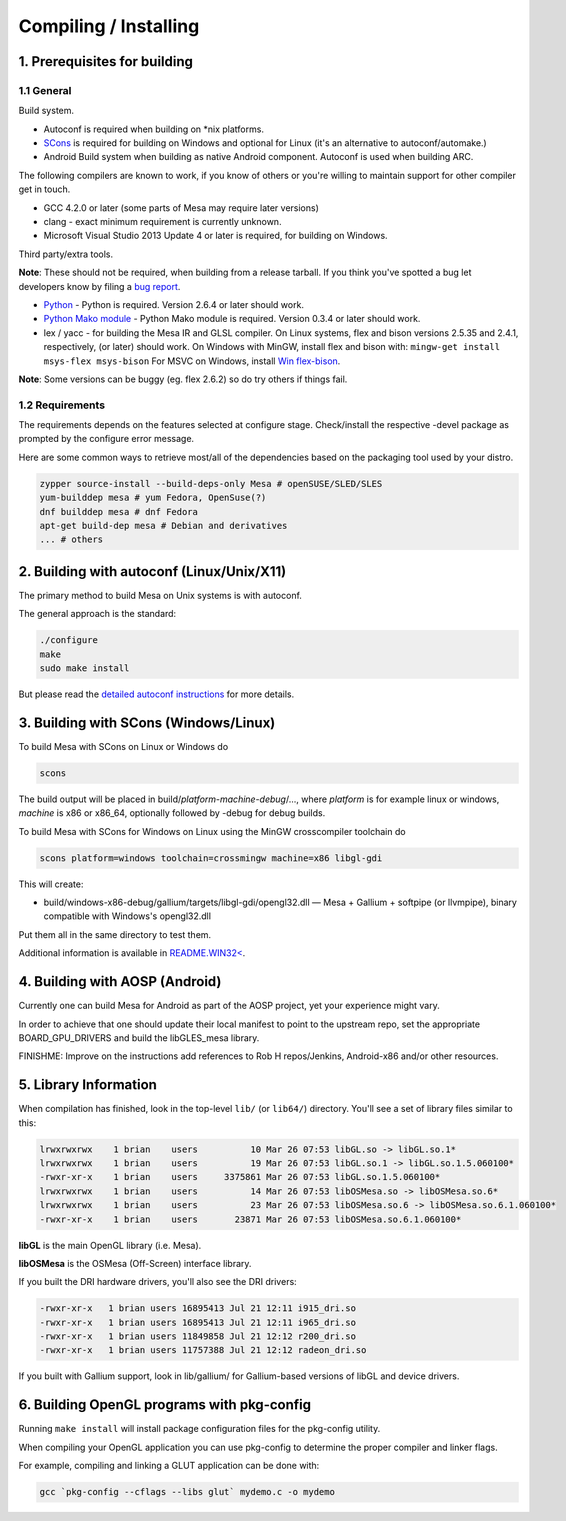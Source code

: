 Compiling / Installing
======================

1. Prerequisites for building
-----------------------------

1.1 General
~~~~~~~~~~~

Build system.

-  Autoconf is required when building on \*nix platforms.
-  `SCons <http://www.scons.org/>`__ is required for building on Windows
   and optional for Linux (it's an alternative to autoconf/automake.)
-  Android Build system when building as native Android component.
   Autoconf is used when building ARC.

The following compilers are known to work, if you know of others or
you're willing to maintain support for other compiler get in touch.

-  GCC 4.2.0 or later (some parts of Mesa may require later versions)
-  clang - exact minimum requirement is currently unknown.
-  Microsoft Visual Studio 2013 Update 4 or later is required, for
   building on Windows.

Third party/extra tools.

**Note**: These should not be required, when building from a release
tarball. If you think you've spotted a bug let developers know by filing
a `bug report <bugs.html>`__.

-  `Python <https://www.python.org/>`__ - Python is required. Version
   2.6.4 or later should work.

-  `Python Mako module <http://www.makotemplates.org/>`__ - Python Mako
   module is required. Version 0.3.4 or later should work.

-  lex / yacc - for building the Mesa IR and GLSL compiler. On Linux
   systems, flex and bison versions 2.5.35 and 2.4.1, respectively, (or
   later) should work. On Windows with MinGW, install flex and bison
   with: ``mingw-get install msys-flex msys-bison``\  For MSVC on
   Windows, install `Win
   flex-bison <http://winflexbison.sourceforge.net/>`__.

**Note**: Some versions can be buggy (eg. flex 2.6.2) so do try others
if things fail.

1.2 Requirements
~~~~~~~~~~~~~~~~

The requirements depends on the features selected at configure stage.
Check/install the respective -devel package as prompted by the configure
error message.

Here are some common ways to retrieve most/all of the dependencies based
on the packaging tool used by your distro.

.. code-block:: bash

    zypper source-install --build-deps-only Mesa # openSUSE/SLED/SLES
    yum-builddep mesa # yum Fedora, OpenSuse(?)
    dnf builddep mesa # dnf Fedora
    apt-get build-dep mesa # Debian and derivatives
    ... # others

2. Building with autoconf (Linux/Unix/X11)
------------------------------------------

The primary method to build Mesa on Unix systems is with autoconf.

The general approach is the standard:

.. code-block:: bash

    ./configure
    make
    sudo make install

But please read the `detailed autoconf instructions <autoconf.html>`__
for more details.

3. Building with SCons (Windows/Linux)
--------------------------------------

To build Mesa with SCons on Linux or Windows do

.. code-block:: bash

    scons

The build output will be placed in
build/\ *platform*-*machine*-*debug*/..., where *platform* is for
example linux or windows, *machine* is x86 or x86\_64, optionally
followed by -debug for debug builds.

To build Mesa with SCons for Windows on Linux using the MinGW
crosscompiler toolchain do

.. code-block:: bash

    scons platform=windows toolchain=crossmingw machine=x86 libgl-gdi

This will create:

-  build/windows-x86-debug/gallium/targets/libgl-gdi/opengl32.dll — Mesa
   + Gallium + softpipe (or llvmpipe), binary compatible with Windows's
   opengl32.dll

Put them all in the same directory to test them.

Additional information is available in `README.WIN32< <README.WIN32>`__.

4. Building with AOSP (Android)
-------------------------------

Currently one can build Mesa for Android as part of the AOSP project,
yet your experience might vary.

In order to achieve that one should update their local manifest to point
to the upstream repo, set the appropriate BOARD\_GPU\_DRIVERS and build
the libGLES\_mesa library.

FINISHME: Improve on the instructions add references to Rob H
repos/Jenkins, Android-x86 and/or other resources.

5. Library Information
----------------------

When compilation has finished, look in the top-level ``lib/`` (or
``lib64/``) directory. You'll see a set of library files similar to
this:

.. code-block:: bash

    lrwxrwxrwx    1 brian    users          10 Mar 26 07:53 libGL.so -> libGL.so.1*
    lrwxrwxrwx    1 brian    users          19 Mar 26 07:53 libGL.so.1 -> libGL.so.1.5.060100*
    -rwxr-xr-x    1 brian    users     3375861 Mar 26 07:53 libGL.so.1.5.060100*
    lrwxrwxrwx    1 brian    users          14 Mar 26 07:53 libOSMesa.so -> libOSMesa.so.6*
    lrwxrwxrwx    1 brian    users          23 Mar 26 07:53 libOSMesa.so.6 -> libOSMesa.so.6.1.060100*
    -rwxr-xr-x    1 brian    users       23871 Mar 26 07:53 libOSMesa.so.6.1.060100*

**libGL** is the main OpenGL library (i.e. Mesa).

**libOSMesa** is the OSMesa (Off-Screen) interface library.

If you built the DRI hardware drivers, you'll also see the DRI drivers:

.. code-block:: bash

    -rwxr-xr-x   1 brian users 16895413 Jul 21 12:11 i915_dri.so
    -rwxr-xr-x   1 brian users 16895413 Jul 21 12:11 i965_dri.so
    -rwxr-xr-x   1 brian users 11849858 Jul 21 12:12 r200_dri.so
    -rwxr-xr-x   1 brian users 11757388 Jul 21 12:12 radeon_dri.so

If you built with Gallium support, look in lib/gallium/ for
Gallium-based versions of libGL and device drivers.

6. Building OpenGL programs with pkg-config
-------------------------------------------

Running ``make install`` will install package configuration files for
the pkg-config utility.

When compiling your OpenGL application you can use pkg-config to
determine the proper compiler and linker flags.

For example, compiling and linking a GLUT application can be done with:

.. code-block:: bash

   gcc `pkg-config --cflags --libs glut` mydemo.c -o mydemo
